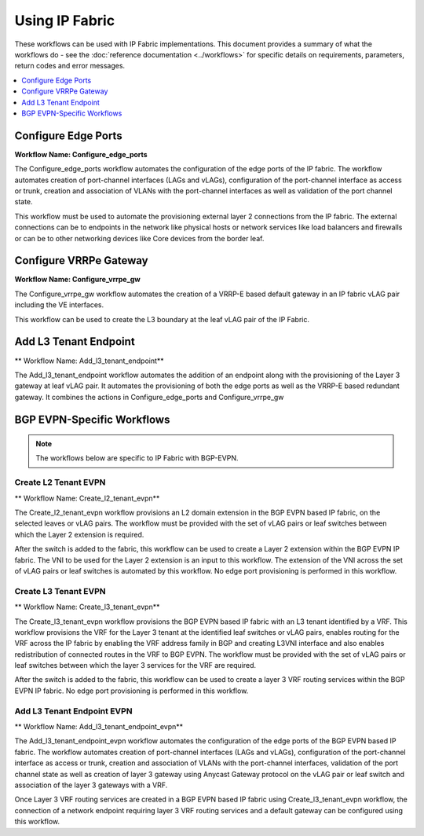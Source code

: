 Using IP Fabric 
===============

These workflows can be used with IP Fabric implementations. This document provides a summary of
what the workflows do - see the :doc:`reference documentation <../workflows>` for specific
details on requirements, parameters, return codes and error messages.

.. contents::
   :local:
   :depth: 1

Configure Edge Ports
--------------------

**Workflow Name: Configure_edge_ports**

The Configure_edge_ports workflow automates the configuration of the edge ports of the IP fabric.
The workflow automates creation of port-channel interfaces (LAGs and vLAGs), configuration of the
port-channel interface as access or trunk, creation and association of VLANs with the port-channel
interfaces as well as validation of the port channel state.

This workflow must be used to automate the provisioning external layer 2 connections from the IP
fabric. The external connections can be to endpoints in the network like physical hosts or
network services like load balancers and firewalls or can be to other networking devices like
Core devices from the border leaf.

Configure VRRPe Gateway
-----------------------

**Workflow Name: Configure_vrrpe_gw**

The Configure_vrrpe_gw workflow automates the creation of a VRRP-E based default gateway
in an IP fabric vLAG pair including the VE interfaces.

This workflow can be used to create the L3 boundary at the leaf vLAG pair
of the IP Fabric. 

Add L3 Tenant Endpoint
----------------------

** Workflow Name: Add_l3_tenant_endpoint**

The Add_l3_tenant_endpoint workflow automates the addition of an endpoint along with
the provisioning of the Layer 3 gateway at leaf vLAG pair. It automates the provisioning
of both the edge ports as well as the VRRP-E based redundant gateway. It combines the
actions in Configure_edge_ports and Configure_vrrpe_gw

BGP EVPN-Specific Workflows
---------------------------

.. note::
    The workflows below are specific to IP Fabric with BGP-EVPN.

Create L2 Tenant EVPN
~~~~~~~~~~~~~~~~~~~~~

** Workflow Name: Create_l2_tenant_evpn**

The Create_l2_tenant_evpn workflow provisions an L2 domain extension in the BGP
EVPN based IP fabric, on the selected leaves or vLAG pairs. The workflow must be
provided with the set of vLAG pairs or leaf switches between which the Layer 2
extension is required.

After the switch is added to the fabric, this workflow can be used to create a
Layer 2 extension within the BGP EVPN IP fabric. The VNI to be used for the
Layer 2 extension is an input to this workflow. The extension of the VNI across
the set of vLAG pairs or leaf switches is automated by this workflow. No edge port
provisioning is performed in this workflow.

Create L3 Tenant EVPN
~~~~~~~~~~~~~~~~~~~~~

** Workflow Name: Create_l3_tenant_evpn**

The Create_l3_tenant_evpn workflow provisions the BGP EVPN based IP fabric with an L3
tenant identified by a VRF. This workflow provisions the VRF for the Layer 3 tenant
at the identified leaf switches or vLAG pairs, enables routing for the VRF across
the IP fabric by enabling the VRF address family in BGP and creating L3VNI interface
and also enables redistribution of connected routes in the VRF to BGP EVPN. The
workflow must be provided with the set of vLAG pairs or leaf switches between which
the layer 3 services for the VRF are required.

After the switch is added to the fabric, this workflow can be used to create a layer 3
VRF routing services within the BGP EVPN IP fabric. No edge port provisioning is performed
in this workflow.

Add L3 Tenant Endpoint EVPN
~~~~~~~~~~~~~~~~~~~~~~~~~~~

** Workflow Name: Add_l3_tenant_endpoint_evpn**

The Add_l3_tenant_endpoint_evpn workflow automates the configuration of the edge
ports of the BGP EVPN based IP fabric. The workflow automates creation of
port-channel interfaces (LAGs and vLAGs), configuration of the port-channel
interface as access or trunk, creation and association of VLANs with the port-channel
interfaces, validation of the port channel state as well as creation of layer 3
gateway using Anycast Gateway protocol on the vLAG pair or leaf switch and
association of the layer 3 gateways with a VRF.

Once Layer 3 VRF routing services are created in a BGP EVPN based IP fabric using
Create_l3_tenant_evpn workflow, the connection of a network endpoint requiring
layer 3 VRF routing services and a default gateway can be configured using this workflow.
